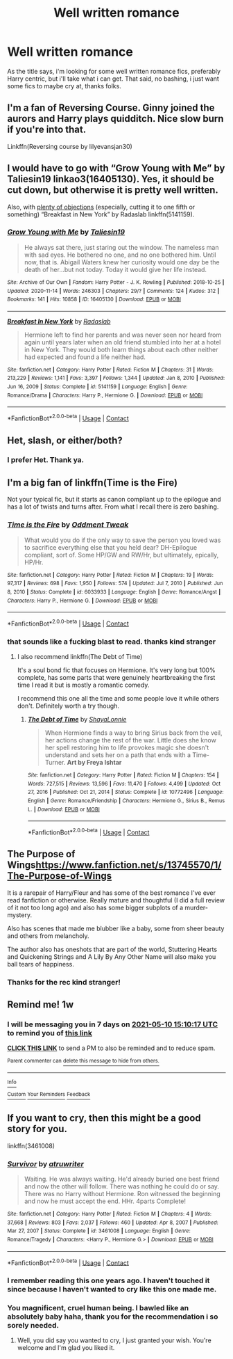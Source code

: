 #+TITLE: Well written romance

* Well written romance
:PROPERTIES:
:Author: Jailkit
:Score: 35
:DateUnix: 1620049504.0
:DateShort: 2021-May-03
:FlairText: Request
:END:
As the title says, i'm looking for some well written romance fics, preferably Harry centric, but i'll take what i can get. That said, no bashing, i just want some fics to maybe cry at, thanks folks.


** I'm a fan of Reversing Course. Ginny joined the aurors and Harry plays quidditch. Nice slow burn if you're into that.

Linkffn(Reversing course by lilyevansjan30)
:PROPERTIES:
:Author: msacook
:Score: 8
:DateUnix: 1620053387.0
:DateShort: 2021-May-03
:END:


** I would have to go with “Grow Young with Me” by Taliesin19 linkao3(16405130). Yes, it should be cut down, but otherwise it is pretty well written.

Also, with [[https://matej.ceplovi.cz/blog/overall-post-on-breakfast-in-new-york.html][plenty of objections]] (especially, cutting it to one fifth or something) “Breakfast in New York” by Radaslab linkffn(5141159).
:PROPERTIES:
:Author: ceplma
:Score: 7
:DateUnix: 1620059482.0
:DateShort: 2021-May-03
:END:

*** [[https://archiveofourown.org/works/16405130][*/Grow Young with Me/*]] by [[https://www.archiveofourown.org/users/Taliesin19/pseuds/Taliesin19][/Taliesin19/]]

#+begin_quote
  He always sat there, just staring out the window. The nameless man with sad eyes. He bothered no one, and no one bothered him. Until now, that is. Abigail Waters knew her curiosity would one day be the death of her...but not today. Today it would give her life instead.
#+end_quote

^{/Site/:} ^{Archive} ^{of} ^{Our} ^{Own} ^{*|*} ^{/Fandom/:} ^{Harry} ^{Potter} ^{-} ^{J.} ^{K.} ^{Rowling} ^{*|*} ^{/Published/:} ^{2018-10-25} ^{*|*} ^{/Updated/:} ^{2020-11-14} ^{*|*} ^{/Words/:} ^{246303} ^{*|*} ^{/Chapters/:} ^{29/?} ^{*|*} ^{/Comments/:} ^{124} ^{*|*} ^{/Kudos/:} ^{312} ^{*|*} ^{/Bookmarks/:} ^{141} ^{*|*} ^{/Hits/:} ^{10858} ^{*|*} ^{/ID/:} ^{16405130} ^{*|*} ^{/Download/:} ^{[[https://archiveofourown.org/downloads/16405130/Grow%20Young%20with%20Me.epub?updated_at=1608242288][EPUB]]} ^{or} ^{[[https://archiveofourown.org/downloads/16405130/Grow%20Young%20with%20Me.mobi?updated_at=1608242288][MOBI]]}

--------------

[[https://www.fanfiction.net/s/5141159/1/][*/Breakfast In New York/*]] by [[https://www.fanfiction.net/u/1806836/Radaslab][/Radaslab/]]

#+begin_quote
  Hermione left to find her parents and was never seen nor heard from again until years later when an old friend stumbled into her at a hotel in New York. They would both learn things about each other neither had expected and found a life neither had.
#+end_quote

^{/Site/:} ^{fanfiction.net} ^{*|*} ^{/Category/:} ^{Harry} ^{Potter} ^{*|*} ^{/Rated/:} ^{Fiction} ^{M} ^{*|*} ^{/Chapters/:} ^{31} ^{*|*} ^{/Words/:} ^{213,229} ^{*|*} ^{/Reviews/:} ^{1,141} ^{*|*} ^{/Favs/:} ^{3,397} ^{*|*} ^{/Follows/:} ^{1,344} ^{*|*} ^{/Updated/:} ^{Jan} ^{8,} ^{2010} ^{*|*} ^{/Published/:} ^{Jun} ^{16,} ^{2009} ^{*|*} ^{/Status/:} ^{Complete} ^{*|*} ^{/id/:} ^{5141159} ^{*|*} ^{/Language/:} ^{English} ^{*|*} ^{/Genre/:} ^{Romance/Drama} ^{*|*} ^{/Characters/:} ^{Harry} ^{P.,} ^{Hermione} ^{G.} ^{*|*} ^{/Download/:} ^{[[http://www.ff2ebook.com/old/ffn-bot/index.php?id=5141159&source=ff&filetype=epub][EPUB]]} ^{or} ^{[[http://www.ff2ebook.com/old/ffn-bot/index.php?id=5141159&source=ff&filetype=mobi][MOBI]]}

--------------

*FanfictionBot*^{2.0.0-beta} | [[https://github.com/FanfictionBot/reddit-ffn-bot/wiki/Usage][Usage]] | [[https://www.reddit.com/message/compose?to=tusing][Contact]]
:PROPERTIES:
:Author: FanfictionBot
:Score: 1
:DateUnix: 1620059505.0
:DateShort: 2021-May-03
:END:


** Het, slash, or either/both?
:PROPERTIES:
:Author: Japanese_Lasagna
:Score: 4
:DateUnix: 1620051708.0
:DateShort: 2021-May-03
:END:

*** I prefer Het. Thank ya.
:PROPERTIES:
:Author: Jailkit
:Score: 6
:DateUnix: 1620053916.0
:DateShort: 2021-May-03
:END:


** I'm a big fan of linkffn(Time is the Fire)

Not your typical fic, but it starts as canon compliant up to the epilogue and has a lot of twists and turns after. From what I recall there is zero bashing.
:PROPERTIES:
:Author: DrBigsKimble
:Score: 6
:DateUnix: 1620056159.0
:DateShort: 2021-May-03
:END:

*** [[https://www.fanfiction.net/s/6033933/1/][*/Time is the Fire/*]] by [[https://www.fanfiction.net/u/2392116/Oddment-Tweak][/Oddment Tweak/]]

#+begin_quote
  What would you do if the only way to save the person you loved was to sacrifice everything else that you held dear? DH-Epilogue compliant, sort of. Some HP/GW and RW/Hr, but ultimately, epically, HP/Hr.
#+end_quote

^{/Site/:} ^{fanfiction.net} ^{*|*} ^{/Category/:} ^{Harry} ^{Potter} ^{*|*} ^{/Rated/:} ^{Fiction} ^{M} ^{*|*} ^{/Chapters/:} ^{19} ^{*|*} ^{/Words/:} ^{97,317} ^{*|*} ^{/Reviews/:} ^{698} ^{*|*} ^{/Favs/:} ^{1,950} ^{*|*} ^{/Follows/:} ^{574} ^{*|*} ^{/Updated/:} ^{Jul} ^{7,} ^{2010} ^{*|*} ^{/Published/:} ^{Jun} ^{8,} ^{2010} ^{*|*} ^{/Status/:} ^{Complete} ^{*|*} ^{/id/:} ^{6033933} ^{*|*} ^{/Language/:} ^{English} ^{*|*} ^{/Genre/:} ^{Romance/Angst} ^{*|*} ^{/Characters/:} ^{Harry} ^{P.,} ^{Hermione} ^{G.} ^{*|*} ^{/Download/:} ^{[[http://www.ff2ebook.com/old/ffn-bot/index.php?id=6033933&source=ff&filetype=epub][EPUB]]} ^{or} ^{[[http://www.ff2ebook.com/old/ffn-bot/index.php?id=6033933&source=ff&filetype=mobi][MOBI]]}

--------------

*FanfictionBot*^{2.0.0-beta} | [[https://github.com/FanfictionBot/reddit-ffn-bot/wiki/Usage][Usage]] | [[https://www.reddit.com/message/compose?to=tusing][Contact]]
:PROPERTIES:
:Author: FanfictionBot
:Score: 2
:DateUnix: 1620056182.0
:DateShort: 2021-May-03
:END:


*** that sounds like a fucking blast to read. thanks kind stranger
:PROPERTIES:
:Author: Jailkit
:Score: 2
:DateUnix: 1620058588.0
:DateShort: 2021-May-03
:END:

**** I also recommend linkffn(The Debt of Time)

It's a soul bond fic that focuses on Hermione. It's very long but 100% complete, has some parts that were genuinely heartbreaking the first time I read it but is mostly a romantic comedy.

I recommend this one all the time and some people love it while others don't. Definitely worth a try though.
:PROPERTIES:
:Author: DrBigsKimble
:Score: 3
:DateUnix: 1620058900.0
:DateShort: 2021-May-03
:END:

***** [[https://www.fanfiction.net/s/10772496/1/][*/The Debt of Time/*]] by [[https://www.fanfiction.net/u/5869599/ShayaLonnie][/ShayaLonnie/]]

#+begin_quote
  When Hermione finds a way to bring Sirius back from the veil, her actions change the rest of the war. Little does she know her spell restoring him to life provokes magic she doesn't understand and sets her on a path that ends with a Time-Turner. *Art by Freya Ishtar*
#+end_quote

^{/Site/:} ^{fanfiction.net} ^{*|*} ^{/Category/:} ^{Harry} ^{Potter} ^{*|*} ^{/Rated/:} ^{Fiction} ^{M} ^{*|*} ^{/Chapters/:} ^{154} ^{*|*} ^{/Words/:} ^{727,515} ^{*|*} ^{/Reviews/:} ^{13,596} ^{*|*} ^{/Favs/:} ^{11,470} ^{*|*} ^{/Follows/:} ^{4,499} ^{*|*} ^{/Updated/:} ^{Oct} ^{27,} ^{2016} ^{*|*} ^{/Published/:} ^{Oct} ^{21,} ^{2014} ^{*|*} ^{/Status/:} ^{Complete} ^{*|*} ^{/id/:} ^{10772496} ^{*|*} ^{/Language/:} ^{English} ^{*|*} ^{/Genre/:} ^{Romance/Friendship} ^{*|*} ^{/Characters/:} ^{Hermione} ^{G.,} ^{Sirius} ^{B.,} ^{Remus} ^{L.} ^{*|*} ^{/Download/:} ^{[[http://www.ff2ebook.com/old/ffn-bot/index.php?id=10772496&source=ff&filetype=epub][EPUB]]} ^{or} ^{[[http://www.ff2ebook.com/old/ffn-bot/index.php?id=10772496&source=ff&filetype=mobi][MOBI]]}

--------------

*FanfictionBot*^{2.0.0-beta} | [[https://github.com/FanfictionBot/reddit-ffn-bot/wiki/Usage][Usage]] | [[https://www.reddit.com/message/compose?to=tusing][Contact]]
:PROPERTIES:
:Author: FanfictionBot
:Score: 2
:DateUnix: 1620058925.0
:DateShort: 2021-May-03
:END:


** The Purpose of Wings[[https://www.fanfiction.net/s/13745570/1/The-Purpose-of-Wings]]

It is a rarepair of Harry/Fleur and has some of the best romance I've ever read fanfiction or otherwise. Really mature and thoughtful (I did a full review of it not too long ago) and also has some bigger subplots of a murder-mystery.

Also has scenes that made me blubber like a baby, some from sheer beauty and others from melancholy.

The author also has oneshots that are part of the world, Stuttering Hearts and Quickening Strings and A Lily By Any Other Name will also make you ball tears of happiness.
:PROPERTIES:
:Author: IllagoTheVoid
:Score: 2
:DateUnix: 1620078291.0
:DateShort: 2021-May-04
:END:

*** Thanks for the rec kind stranger!
:PROPERTIES:
:Author: Jailkit
:Score: 2
:DateUnix: 1620097092.0
:DateShort: 2021-May-04
:END:


** Remind me! 1w
:PROPERTIES:
:Author: cum_godess
:Score: 1
:DateUnix: 1620054617.0
:DateShort: 2021-May-03
:END:

*** I will be messaging you in 7 days on [[http://www.wolframalpha.com/input/?i=2021-05-10%2015:10:17%20UTC%20To%20Local%20Time][*2021-05-10 15:10:17 UTC*]] to remind you of [[https://www.reddit.com/r/HPfanfiction/comments/n3wfir/well_written_romance/gwshckt/?context=3][*this link*]]

[[https://www.reddit.com/message/compose/?to=RemindMeBot&subject=Reminder&message=%5Bhttps%3A%2F%2Fwww.reddit.com%2Fr%2FHPfanfiction%2Fcomments%2Fn3wfir%2Fwell_written_romance%2Fgwshckt%2F%5D%0A%0ARemindMe%21%202021-05-10%2015%3A10%3A17%20UTC][*CLICK THIS LINK*]] to send a PM to also be reminded and to reduce spam.

^{Parent commenter can} [[https://www.reddit.com/message/compose/?to=RemindMeBot&subject=Delete%20Comment&message=Delete%21%20n3wfir][^{delete this message to hide from others.}]]

--------------

[[https://www.reddit.com/r/RemindMeBot/comments/e1bko7/remindmebot_info_v21/][^{Info}]]

[[https://www.reddit.com/message/compose/?to=RemindMeBot&subject=Reminder&message=%5BLink%20or%20message%20inside%20square%20brackets%5D%0A%0ARemindMe%21%20Time%20period%20here][^{Custom}]]
[[https://www.reddit.com/message/compose/?to=RemindMeBot&subject=List%20Of%20Reminders&message=MyReminders%21][^{Your Reminders}]]
[[https://www.reddit.com/message/compose/?to=Watchful1&subject=RemindMeBot%20Feedback][^{Feedback}]]
:PROPERTIES:
:Author: RemindMeBot
:Score: 1
:DateUnix: 1620054638.0
:DateShort: 2021-May-03
:END:


** If you want to cry, then this might be a good story for you.

linkffn(3461008)
:PROPERTIES:
:Author: LadyVengeance29
:Score: 1
:DateUnix: 1620065149.0
:DateShort: 2021-May-03
:END:

*** [[https://www.fanfiction.net/s/3461008/1/][*/Survivor/*]] by [[https://www.fanfiction.net/u/529718/atruwriter][/atruwriter/]]

#+begin_quote
  Waiting. He was always waiting. He'd already buried one best friend and now the other will follow. There was nothing he could do or say. There was no Harry without Hermione. Ron witnessed the beginning and now he must accept the end. HHr. 4parts Complete!
#+end_quote

^{/Site/:} ^{fanfiction.net} ^{*|*} ^{/Category/:} ^{Harry} ^{Potter} ^{*|*} ^{/Rated/:} ^{Fiction} ^{M} ^{*|*} ^{/Chapters/:} ^{4} ^{*|*} ^{/Words/:} ^{37,668} ^{*|*} ^{/Reviews/:} ^{803} ^{*|*} ^{/Favs/:} ^{2,037} ^{*|*} ^{/Follows/:} ^{460} ^{*|*} ^{/Updated/:} ^{Apr} ^{8,} ^{2007} ^{*|*} ^{/Published/:} ^{Mar} ^{27,} ^{2007} ^{*|*} ^{/Status/:} ^{Complete} ^{*|*} ^{/id/:} ^{3461008} ^{*|*} ^{/Language/:} ^{English} ^{*|*} ^{/Genre/:} ^{Romance/Tragedy} ^{*|*} ^{/Characters/:} ^{<Harry} ^{P.,} ^{Hermione} ^{G.>} ^{*|*} ^{/Download/:} ^{[[http://www.ff2ebook.com/old/ffn-bot/index.php?id=3461008&source=ff&filetype=epub][EPUB]]} ^{or} ^{[[http://www.ff2ebook.com/old/ffn-bot/index.php?id=3461008&source=ff&filetype=mobi][MOBI]]}

--------------

*FanfictionBot*^{2.0.0-beta} | [[https://github.com/FanfictionBot/reddit-ffn-bot/wiki/Usage][Usage]] | [[https://www.reddit.com/message/compose?to=tusing][Contact]]
:PROPERTIES:
:Author: FanfictionBot
:Score: 2
:DateUnix: 1620065170.0
:DateShort: 2021-May-03
:END:


*** I remember reading this one years ago. I haven't touched it since because I haven't wanted to cry like this one made me.
:PROPERTIES:
:Author: GrinningJest3r
:Score: 2
:DateUnix: 1620093075.0
:DateShort: 2021-May-04
:END:


*** You magnificent, cruel human being. I bawled like an absolutely baby haha, thank you for the recommendation i so sorely needed.
:PROPERTIES:
:Author: Jailkit
:Score: 1
:DateUnix: 1620097044.0
:DateShort: 2021-May-04
:END:

**** Well, you did say you wanted to cry, I just granted your wish. You're welcome and I'm glad you liked it.
:PROPERTIES:
:Author: LadyVengeance29
:Score: 1
:DateUnix: 1620169579.0
:DateShort: 2021-May-05
:END:
